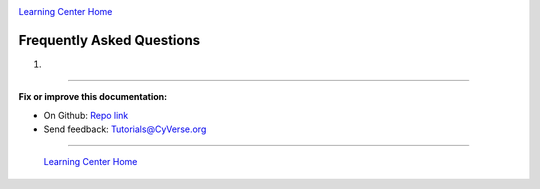 |CyVerse logo|_

|Home_Icon|_
`Learning Center Home <http://learning.cyverse.org/>`_

**Frequently Asked Questions**
------------------------------

1. 

----

**Fix or improve this documentation:**

- On Github: `Repo link <https://github.com/CyVerse-learning-materials/sciapps_guide>`_
- Send feedback: `Tutorials@CyVerse.org <Tutorials@CyVerse.org>`_

----

  |Home_Icon|_
  `Learning Center Home <http://learning.cyverse.org/>`_

.. |CyVerse logo| image:: ../img/cyverse_rgb.png
    :width: 500
    :height: 100
.. _CyVerse logo: http://learning.cyverse.org/
.. |Home_Icon| image:: ../img/homeicon.png
    :width: 25
    :height: 25
.. _Home_Icon: http://learning.cyverse.org/
